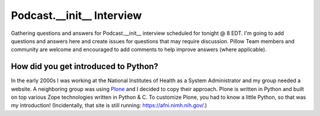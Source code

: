 Podcast.__init__ Interview
==========================

Gathering questions and answers for Podcast.__init__ interview scheduled for tonight @ 8 EDT. I'm going to add questions and answers here and create issues for questions that may require discussion. Pillow Team members and community are welcome and encouraged to add comments to help improve answers (where applicable).

How did you get introduced to Python?
-------------------------------------

In the early 2000s I was working at the National Institutes of Health as a System Administrator and my group needed a website. A neighboring group was using `Plone <http://plone.com>`_ and I decided to copy their approach. Plone is written in Python and built on top various Zope technologies written in Python & C. To customize Plone, you had to know a little Python, so that was my introduction! (Incidentally, that site is still running: https://afni.nimh.nih.gov/.)
